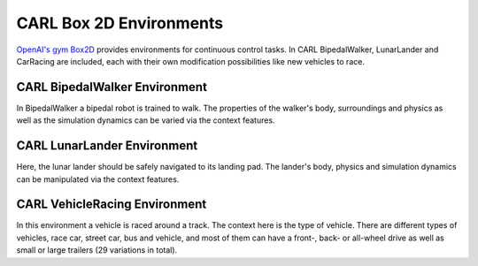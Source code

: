 CARL Box 2D Environments
========================

`OpenAI's gym Box2D <https://gym.openai.com/envs/#box2d>`_ provides environments for continuous control tasks.
In CARL BipedalWalker, LunarLander and CarRacing are included, each with their own modification possibilities like
new vehicles to race.

CARL BipedalWalker Environment
------------------------------
.. image:: ../data/screenshots/bipedalwalker.jpeg
    :width: 25%
    :align: center
    :alt: Screenshot of CARLBipedalWalkerEnv

In BipedalWalker a bipedal robot is trained to walk.
The properties of the walker's body, surroundings and physics as well as the simulation dynamics
can be varied via the context features.

.. csv-table:: Defaults and Bounds
   :file: ../data/context_definitions/CARLBipedalWalkerEnv.csv
   :header-rows: 1


CARL LunarLander Environment
------------------------------
.. image:: ../data/screenshots/lunarlander.jpeg
    :width: 25%
    :align: center
    :alt: Screenshot of CARLLunarLanderEnv

Here, the lunar lander should be safely navigated to its landing pad.
The lander's body, physics and simulation dynamics can be manipulated via the context features.

.. csv-table:: Defaults and Bounds
   :file: ../data/context_definitions/CARLLunarLanderEnv.csv
   :header-rows: 1


CARL VehicleRacing Environment
------------------------------
.. image:: ../data/screenshots/vehicleracing.png
    :width: 400px
    :align: center
    :alt: Screenshot of CARLVehicleRacingEnv

In this environment a vehicle is raced around a track. The context here is the type of vehicle.
There are different types of vehicles, race car, street car, bus and vehicle, and most of them can have a front-, back-
or all-wheel drive as well as small or large trailers (29 variations in total).


.. csv-table:: Defaults and Bounds
   :file: ../data/context_definitions/CARLVehicleRacingEnv.csv
   :header-rows: 1